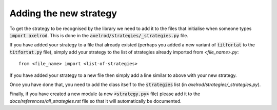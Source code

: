 Adding the new strategy
=======================

To get the strategy to be recognised by the library we need to add it to the
files that initialise when someone types :code:`import axelrod`.  This is done
in the :code:`axelrod/strategies/_strategies.py` file.

If you have added your strategy to a file that already existed (perhaps you
added a new variant of :code:`titfortat` to the :code:`titfortat.py` file),
simply add your strategy to the list of strategies already imported from
`<file_name>.py`::

    from <file_name> import <list-of-strategies>

If you have added your strategy to a new file then simply add a line similar to
above with your new strategy.

Once you have done that, you need to add the class itself to the
:code:`strategies` list (in `axelrod/strategies/_strategies.py`).

Finally, if you have created a new module (a new :code:`<strategy.py>` file)
please add it to the `docs/references/all_strategies.rst` file so that it will
automatically be documented.
